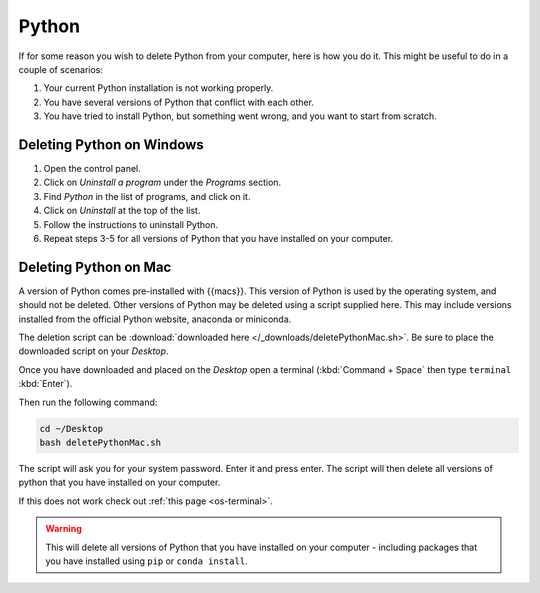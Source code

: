 .. _uninstall-python:


Python
=========================================

If for some reason you wish to delete Python from your computer, here is how you do it. 
This might be useful to do in a couple of scenarios:

1. Your current Python installation is not working properly. 
2. You have several versions of Python that conflict with each other. 
3. You have tried to install Python, but something went wrong, and you want to start from scratch. 


Deleting Python on Windows
-----------------------------------------

1. Open the control panel.
2. Click on *Uninstall a program* under the *Programs* section.
3. Find *Python* in the list of programs, and click on it.
4. Click on *Uninstall* at the top of the list.
5. Follow the instructions to uninstall Python.
6. Repeat steps 3-5 for all versions of Python that you have installed on your computer.


Deleting Python on Mac
-----------------------------------------

A version of Python comes pre-installed with {{macs}}. This version of Python is used by the operating system, and should not be deleted.
Other versions of Python may be deleted using a script supplied here.
This may include versions installed from the official Python website, anaconda or miniconda.

The deletion script can be :download:`downloaded here </_downloads/deletePythonMac.sh>`.
Be sure to place the downloaded script on your *Desktop*.

Once you have downloaded and placed on the *Desktop* open a terminal (:kbd:`Command + Space` then type ``terminal`` :kbd:`Enter`).

Then run the following command:

.. code-block:: bash

   cd ~/Desktop
   bash deletePythonMac.sh

The script will ask you for your system password. Enter it and press enter.
The script will then delete all versions of python that you have installed on your computer.

If this does not work check out :ref:`this page <os-terminal>`.

.. warning::
   This will delete all versions of Python that you have installed on your computer - including packages that you have installed using ``pip`` or ``conda install``.

